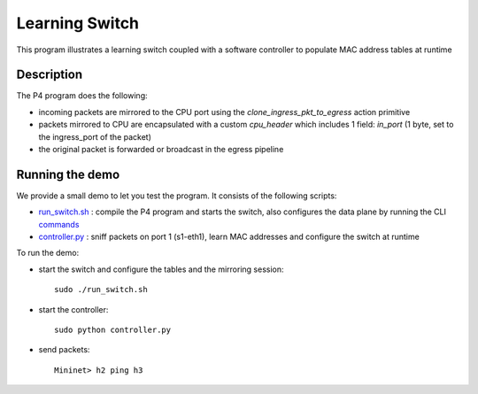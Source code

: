 Learning Switch
===============

This program illustrates a learning switch coupled with a software controller
to populate MAC address tables at runtime

Description
-----------

The P4 program does the following:

* incoming packets are mirrored to the CPU port using the *clone_ingress_pkt_to_egress* action primitive
* packets mirrored to CPU are encapsulated with a custom `cpu_header` which
  includes 1 field: `in_port` (1 byte, set to the ingress_port of the packet)
* the original packet is forwarded or broadcast in the egress pipeline

Running the demo
----------------

We provide a small demo to let you test the program. It consists of the
following scripts:

* `run_switch.sh <../../../learning_switch/run_switch.sh>`_ : compile the P4 program and starts the switch,
  also configures the data plane by running the CLI `commands <../../../learning_switch/commands.txt>`_
* `controller.py <../../../learning_switch/controller.py>`_ : sniff packets on port 1 (s1-eth1), learn MAC 
  addresses and configure the switch at runtime

To run the demo:

* start the switch and configure the tables and the mirroring session::

    sudo ./run_switch.sh

* start the controller::

    sudo python controller.py

* send packets::

    Mininet> h2 ping h3